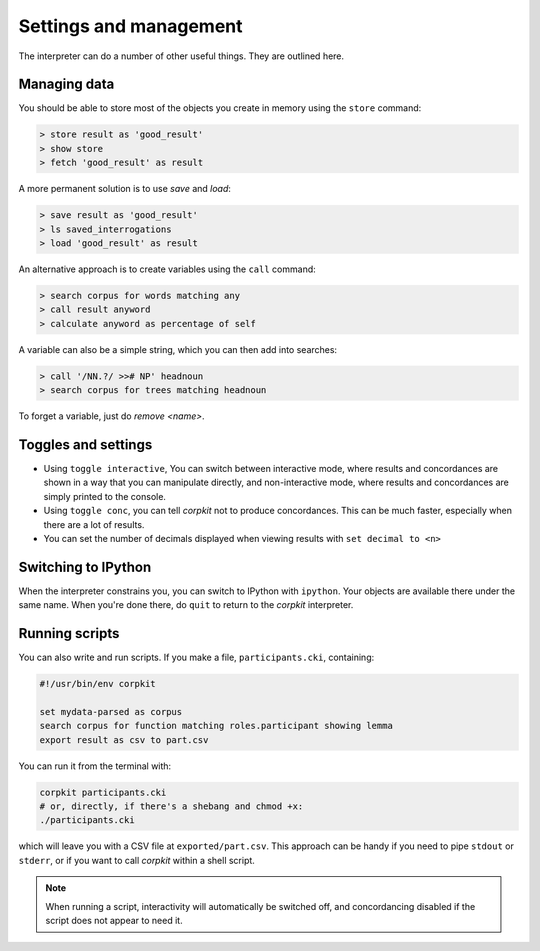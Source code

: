 Settings and management
========================

The interpreter can do a number of other useful things. They are outlined here.

Managing data
---------------

You should be able to store most of the objects you create in memory using the ``store`` command:

.. code-block:: bash

   > store result as 'good_result'
   > show store
   > fetch 'good_result' as result

A more permanent solution is to use `save` and `load`:

.. code-block:: bash

   > save result as 'good_result'
   > ls saved_interrogations
   > load 'good_result' as result

An alternative approach is to create variables using the ``call`` command:

.. code-block:: bash

   > search corpus for words matching any
   > call result anyword
   > calculate anyword as percentage of self

A variable can also be a simple string, which you can then add into searches:

.. code-block:: bash

   > call '/NN.?/ >># NP' headnoun
   > search corpus for trees matching headnoun

To forget a variable, just do `remove <name>`.

Toggles and settings
---------------------

* Using ``toggle interactive``, You can switch between interactive mode, where results and concordances are shown in a way that you can manipulate directly, and non-interactive mode, where results and concordances are simply printed to the console.
* Using ``toggle conc``, you can tell *corpkit* not to produce concordances. This can be much faster, especially when there are a lot of results.
* You can set the number of decimals displayed when viewing results with ``set decimal to <n>``

Switching to IPython
---------------------

When the interpreter constrains you, you can switch to IPython with ``ipython``. Your objects are available there under the same name. When you're done there, do ``quit`` to return to the *corpkit* interpreter.

Running scripts
-----------------

You can also write and run scripts. If you make a file, ``participants.cki``, containing:

.. code-block:: bash
   
   #!/usr/bin/env corpkit

   set mydata-parsed as corpus
   search corpus for function matching roles.participant showing lemma
   export result as csv to part.csv


You can run it from the terminal with:

.. code-block:: bash

   corpkit participants.cki
   # or, directly, if there's a shebang and chmod +x:
   ./participants.cki


which will leave you with a CSV file at ``exported/part.csv``. This approach can be handy if you need to pipe ``stdout`` or ``stderr``, or if you want to call *corpkit* within a shell script.

.. note::

   When running a script, interactivity will automatically be switched off, and concordancing disabled if the script does not appear to need it.


